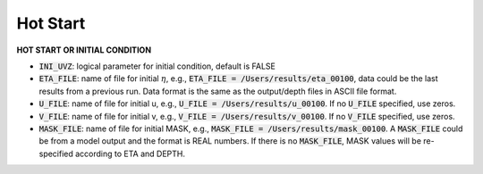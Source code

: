 .. _section-hotstart:

Hot Start
*********

**HOT START OR INITIAL CONDITION**
 
* :code:`INI_UVZ`: logical parameter for initial condition, default is FALSE
 
* :code:`ETA_FILE`: name of file for initial :math:`\eta`, e.g., :code:`ETA_FILE = /Users/results/eta_00100`, data could be the last results from a previous run. Data format is the same as the output/depth files in ASCII file format.

* :code:`U_FILE`:  name of file for initial u, e.g., :code:`U_FILE = /Users/results/u_00100`. If no :code:`U_FILE` specified, use zeros. 

* :code:`V_FILE`:  name of file for initial v, e.g., :code:`V_FILE = /Users/results/v_00100`. If no :code:`V_FILE` specified, use zeros. 

* :code:`MASK_FILE`:  name of file for initial MASK, e.g., :code:`MASK_FILE = /Users/results/mask_00100`. A :code:`MASK_FILE` could be from a model output and the format is REAL numbers. If there is no :code:`MASK_FILE`, MASK values will be re-specified according to ETA and DEPTH.  


